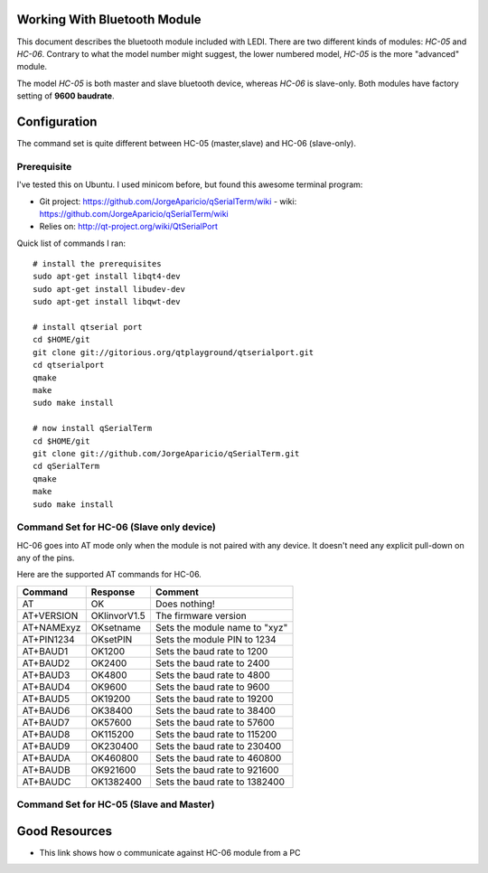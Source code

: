 Working With Bluetooth Module
=============================

This document describes the bluetooth module included with LEDI.
There are two different kinds of modules: `HC-05` and `HC-06`.
Contrary to what the model number might suggest, the lower numbered
model, `HC-05` is the more "advanced" module. 

The model `HC-05` is both master and slave bluetooth device, whereas
`HC-06` is slave-only. Both modules have factory setting of
**9600 baudrate**. 


Configuration
=============

The command set is quite different between HC-05 (master,slave) and
HC-06 (slave-only).

Prerequisite
------------

I've tested this on Ubuntu. I used minicom before, but found this awesome
terminal program:

* Git project: https://github.com/JorgeAparicio/qSerialTerm/wiki
  - wiki: https://github.com/JorgeAparicio/qSerialTerm/wiki
* Relies on: http://qt-project.org/wiki/QtSerialPort

Quick list of commands I ran::

  # install the prerequisites
  sudo apt-get install libqt4-dev 
  sudo apt-get install libudev-dev
  sudo apt-get install libqwt-dev

  # install qtserial port
  cd $HOME/git
  git clone git://gitorious.org/qtplayground/qtserialport.git
  cd qtserialport
  qmake
  make
  sudo make install

  # now install qSerialTerm
  cd $HOME/git 
  git clone git://github.com/JorgeAparicio/qSerialTerm.git 
  cd qSerialTerm
  qmake 
  make 
  sudo make install



Command Set for HC-06 (Slave only device)
-----------------------------------------

HC-06 goes into AT mode only when the module is not paired with any 
device. It doesn't need any explicit pull-down on any of the pins.

Here are the supported AT commands for HC-06.

+------------+--------------+----------------------------------+ 
| Command    |  Response    |  Comment                         |
+============+==============+==================================+ 
| AT         |    OK        |  Does nothing!                   |
+------------+--------------+----------------------------------+ 
| AT+VERSION | OKlinvorV1.5 |  The firmware version            |
+------------+--------------+----------------------------------+ 
| AT+NAMExyz | OKsetname    |  Sets the module name to "xyz"   |
+------------+--------------+----------------------------------+ 
| AT+PIN1234 | OKsetPIN     |  Sets the module PIN to 1234     |
+------------+--------------+----------------------------------+ 
| AT+BAUD1   | OK1200       |  Sets the baud rate to 1200      |
+------------+--------------+----------------------------------+ 
| AT+BAUD2   | OK2400       |  Sets the baud rate to 2400      |
+------------+--------------+----------------------------------+ 
| AT+BAUD3   | OK4800       |  Sets the baud rate to 4800      |
+------------+--------------+----------------------------------+ 
| AT+BAUD4   | OK9600       |  Sets the baud rate to 9600      |
+------------+--------------+----------------------------------+ 
| AT+BAUD5   | OK19200      |  Sets the baud rate to 19200     |
+------------+--------------+----------------------------------+ 
| AT+BAUD6   | OK38400      |  Sets the baud rate to 38400     |
+------------+--------------+----------------------------------+ 
| AT+BAUD7   | OK57600      |  Sets the baud rate to 57600     |
+------------+--------------+----------------------------------+ 
| AT+BAUD8   | OK115200     |  Sets the baud rate to 115200    |
+------------+--------------+----------------------------------+ 
| AT+BAUD9   | OK230400     |  Sets the baud rate to 230400    |
+------------+--------------+----------------------------------+ 
| AT+BAUDA   | OK460800     |  Sets the baud rate to 460800    |
+------------+--------------+----------------------------------+ 
| AT+BAUDB   | OK921600     |  Sets the baud rate to 921600    |
+------------+--------------+----------------------------------+ 
| AT+BAUDC   | OK1382400    |  Sets the baud rate to 1382400   |
+------------+--------------+----------------------------------+ 



Command Set for HC-05 (Slave and Master)
----------------------------------------



Good Resources
==============

* This link shows how o communicate against HC-06 module from a PC


.. _ref1: http://embeddedprogrammer.blogspot.com/2012/06/ubuntu-hacking-hc-06-bluetooth-module.html
